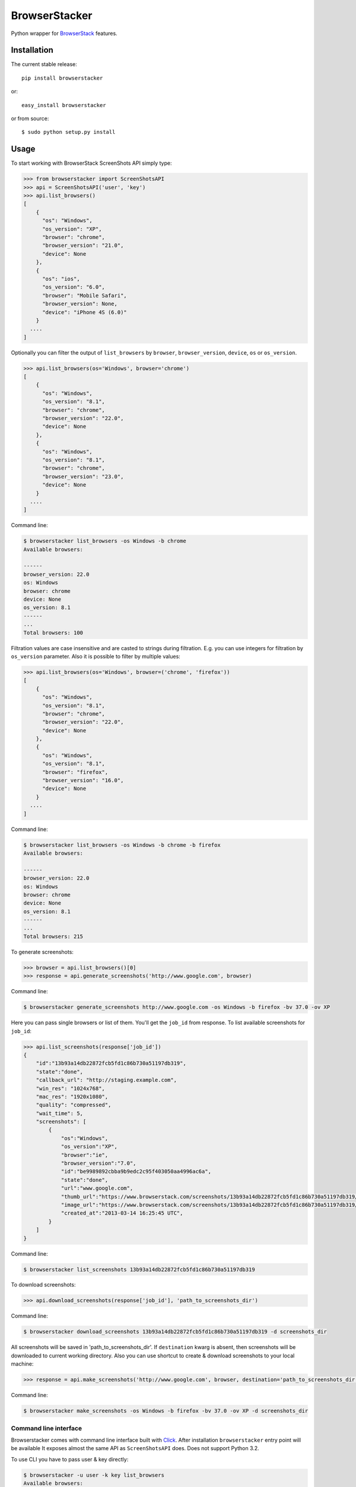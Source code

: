 BrowserStacker
==============
Python wrapper for `BrowserStack <https://www.browserstack.com/>`_ features.

|Build Status| |codecov.io|


Installation
------------

The current stable release:

::

    pip install browserstacker

or:

::

    easy_install browserstacker

or from source:

::

    $ sudo python setup.py install

Usage
-----

To start working with BrowserStack ScreenShots API simply type:

.. code:: python

    >>> from browserstacker import ScreenShotsAPI
    >>> api = ScreenShotsAPI('user', 'key')
    >>> api.list_browsers()
    [
        {
          "os": "Windows",
          "os_version": "XP",
          "browser": "chrome",
          "browser_version": "21.0",
          "device": None
        },
        {
          "os": "ios",
          "os_version": "6.0",
          "browser": "Mobile Safari",
          "browser_version": None,
          "device": "iPhone 4S (6.0)"
        }
      ....
    ]

Optionally you can filter the output of ``list_browsers`` by ``browser``, ``browser_version``, ``device``, ``os`` or ``os_version``.

.. code:: python

    >>> api.list_browsers(os='Windows', browser='chrome')
    [
        {
          "os": "Windows",
          "os_version": "8.1",
          "browser": "chrome",
          "browser_version": "22.0",
          "device": None
        },
        {
          "os": "Windows",
          "os_version": "8.1",
          "browser": "chrome",
          "browser_version": "23.0",
          "device": None
        }
      ....
    ]

Command line:

.. code:: bash

    $ browserstacker list_browsers -os Windows -b chrome
    Available browsers:

    ------
    browser_version: 22.0
    os: Windows
    browser: chrome
    device: None
    os_version: 8.1
    ------
    ...
    Total browsers: 100


Filtration values are case insensitive and are casted to strings during filtration.
E.g. you can use integers for filtration by ``os_version`` parameter.
Also it is possible to filter by multiple values:

.. code:: python

    >>> api.list_browsers(os='Windows', browser=('chrome', 'firefox'))
    [
        {
          "os": "Windows",
          "os_version": "8.1",
          "browser": "chrome",
          "browser_version": "22.0",
          "device": None
        },
        {
          "os": "Windows",
          "os_version": "8.1",
          "browser": "firefox",
          "browser_version": "16.0",
          "device": None
        }
      ....
    ]

Command line:

.. code:: bash

    $ browserstacker list_browsers -os Windows -b chrome -b firefox
    Available browsers:

    ------
    browser_version: 22.0
    os: Windows
    browser: chrome
    device: None
    os_version: 8.1
    ------
    ...
    Total browsers: 215

To generate screenshots:

.. code:: python

    >>> browser = api.list_browsers()[0]
    >>> response = api.generate_screenshots('http://www.google.com', browser)

Command line:

.. code:: bash

    $ browserstacker generate_screenshots http://www.google.com -os Windows -b firefox -bv 37.0 -ov XP

Here you can pass single browsers or list of them.
You'll get the ``job_id`` from response. To list available screenshots for ``job_id``:

.. code:: python

    >>> api.list_screenshots(response['job_id'])
    {
        "id":"13b93a14db22872fcb5fd1c86b730a51197db319",
        "state":"done",
        "callback_url": "http://staging.example.com",
        "win_res": "1024x768",
        "mac_res": "1920x1080",
        "quality": "compressed",
        "wait_time": 5,
        "screenshots": [
            {
                "os":"Windows",
                "os_version":"XP",
                "browser":"ie",
                "browser_version":"7.0",
                "id":"be9989892cbba9b9edc2c95f403050aa4996ac6a",
                "state":"done",
                "url":"www.google.com",
                "thumb_url":"https://www.browserstack.com/screenshots/13b93a14db22872fcb5fd1c86b730a51197db319/thumb_winxp_ie_7.0.jpg",
                "image_url":"https://www.browserstack.com/screenshots/13b93a14db22872fcb5fd1c86b730a51197db319/winxp_ie_7.0.png",
                "created_at":"2013-03-14 16:25:45 UTC",
            }
        ]
    }

Command line:

.. code:: bash

    $ browserstacker list_screenshots 13b93a14db22872fcb5fd1c86b730a51197db319

To download screenshots:

.. code:: python

    >>> api.download_screenshots(response['job_id'], 'path_to_screenshots_dir')

Command line:

.. code:: bash

    $ browserstacker download_screenshots 13b93a14db22872fcb5fd1c86b730a51197db319 -d screenshots_dir

All screenshots will be saved in 'path_to_screenshots_dir'. If ``destination`` kwarg is absent, then screenshots will be
downloaded to current working directory.
Also you can use shortcut to create & download screenshots to your local machine:

.. code:: python

    >>> response = api.make_screenshots('http://www.google.com', browser, destination='path_to_screenshots_dir')

Command line:

.. code:: bash

    $ browserstacker make_screenshots -os Windows -b firefox -bv 37.0 -ov XP -d screenshots_dir

Command line interface
~~~~~~~~~~~~~~~~~~~~~~

Browserstacker comes with command line interface built with `Click <http://click.pocoo.org/>`_.
After installation ``browserstacker`` entry point will be available
It exposes almost the same API as ``ScreenShotsAPI`` does. Does not support Python 3.2.

To use CLI you have to pass user & key directly:

.. code:: bash

    $ browserstacker -u user -k key list_browsers
    Available browsers:
    ...
    Total browsers: 629

Or via environment variables:

.. code:: bash

    $ export BROWSERSTACK_USER=user
    $ export BROWSERSTACK_KEY=key
    $ browserstacker list_browsers

Help is also available:

.. code:: bash

    $ browserstacker --help
    Usage: browserstacker [OPTIONS] COMMAND [ARGS]...

    Options:
      -u, --user TEXT  Username on BrowserStack
      -k, --key TEXT   Access key
      -v, --verbosity  Verbosity level
      --version        Show the version and exit.
      --help           Show this message and exit.

    Commands:
      download_screenshots
      generate_screenshots
      list_browsers
      list_screenshots
      make_screenshots
      save_screenshot

Python support
--------------

BrowserStacker supports Python 2.6, 2.7, 3.2, 3.3, 3.4, 3.5, PyPy, PyPy3 and Jython.
**NOTE**. CLI does not support Python 3.2.


.. |Build Status| image:: https://travis-ci.org/Stranger6667/browserstacker.svg?branch=master
   :target: https://travis-ci.org/Stranger6667/browserstacker

.. |codecov.io| image:: https://codecov.io/github/Stranger6667/browserstacker/coverage.svg?branch=master
    :target: https://codecov.io/github/Stranger6667/browserstacker?branch=master